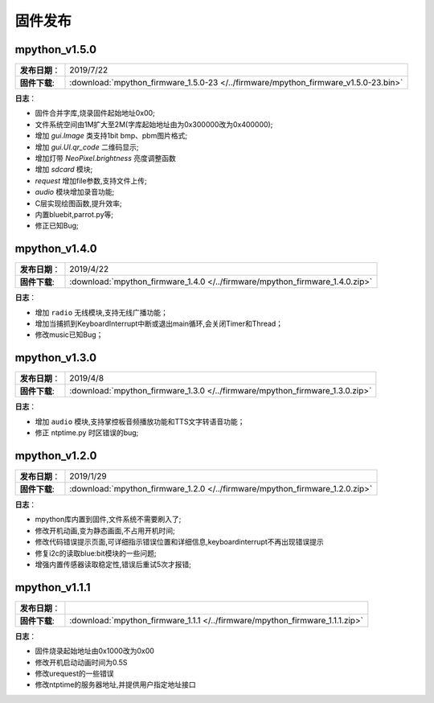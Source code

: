 .. _release:

固件发布
========


mpython_v1.5.0
------------

===============  ====================================
 **发布日期**：    2019/7/22
 **固件下载**:     :download:`mpython_firmware_1.5.0-23 </../firmware/mpython_firmware_v1.5.0-23.bin>`
===============  ====================================

**日志**：

* 固件合并字库,烧录固件起始地址0x00;
* 文件系统空间由1M扩大至2M(字库起始地址由为0x300000改为0x400000);
* 增加 `gui.Image` 类支持1bit bmp、pbm图片格式;
* 增加 `gui.UI.qr_code` 二维码显示;
* 增加灯带 `NeoPixel.brightness` 亮度调整函数
* 增加 `sdcard` 模块;
* `request` 增加file参数,支持文件上传;
* `audio` 模块增加录音功能;
* C层实现绘图函数,提升效率;
* 内置bluebit,parrot.py等;
* 修正已知Bug;



mpython_v1.4.0
------------

===============  ====================================
 **发布日期**：    2019/4/22
 **固件下载**:     :download:`mpython_firmware_1.4.0 </../firmware/mpython_firmware_1.4.0.zip>`
===============  ====================================

**日志**：

* 增加 ``radio`` 无线模块,支持无线广播功能；
* 增加当捕抓到KeyboardInterrupt中断或退出main循环,会关闭Timer和Thread；
* 修改music已知Bug；


mpython_v1.3.0
------------

===============  ====================================  
 **发布日期**：    2019/4/8
 **固件下载**:     :download:`mpython_firmware_1.3.0 </../firmware/mpython_firmware_1.3.0.zip>`
===============  ====================================

**日志**：

* 增加 ``audio`` 模块,支持掌控板音频播放功能和TTS文字转语音功能；
* 修正 ntptime.py 时区错误的bug;


mpython_v1.2.0
------------

===============  ====================================  
 **发布日期**：    2019/1/29
 **固件下载**:     :download:`mpython_firmware_1.2.0 </../firmware/mpython_firmware_1.2.0.zip>`
===============  ====================================

**日志**：

* mpython库内置到固件,文件系统不需要刷入了;
* 修改开机动画,变为静态画面,不占用开机时间;
* 修改代码错误提示页面,可详细指示错误位置和详细信息,keyboardinterrupt不再出现错误提示
* 修复i2c的读取blue:bit模块的一些问题;
* 增强内置传感器读取稳定性,错误后重试5次才报错;

mpython_v1.1.1
--------------

===============  ====================================  
 **发布日期**：      
 **固件下载**:     :download:`mpython_firmware_1.1.1 </../firmware/mpython_firmware_1.1.1.zip>`
===============  ====================================

**日志**：

* 固件烧录起始地址由0x1000改为0x00
* 修改开机启动动画时间为0.5S
* 修改urequest的一些错误
* 修改ntptime的服务器地址,并提供用户指定地址接口
